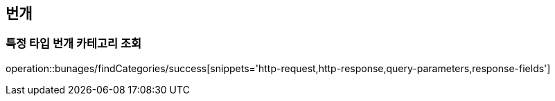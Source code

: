[[bungae]]
== 번개

=== 특정 타입 번개 카테고리 조회

operation::bunages/findCategories/success[snippets='http-request,http-response,query-parameters,response-fields']
